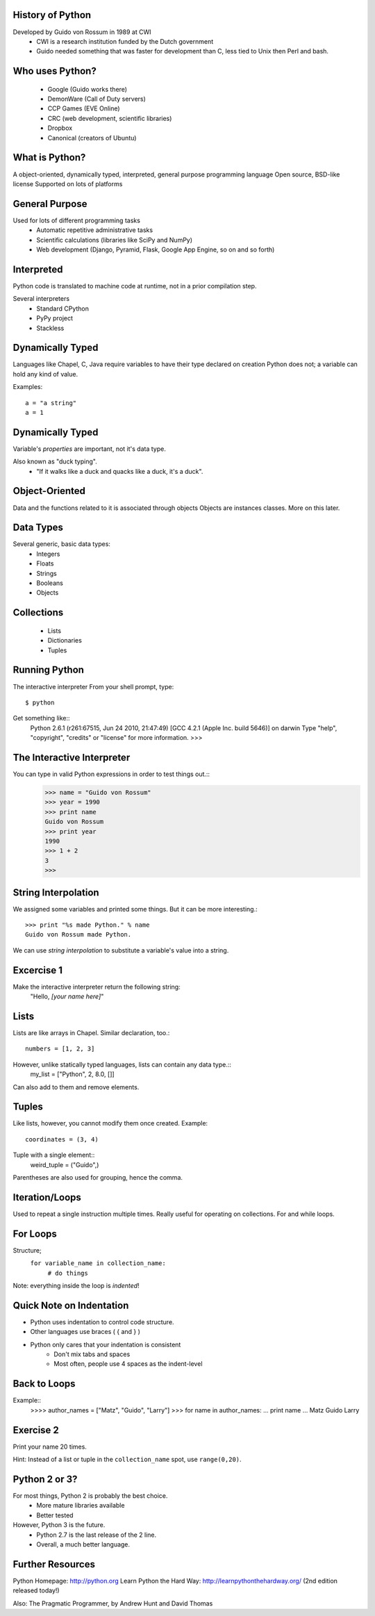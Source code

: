 
History of Python
=================
Developed by Guido von Rossum in 1989 at CWI
	 * CWI is a research institution funded by the Dutch government
	 * Guido needed something that was faster for development than C, less tied to Unix then Perl and bash.

Who uses Python?
================
	* Google (Guido works there)
	* DemonWare (Call of Duty servers)
	* CCP Games (EVE Online)
	* CRC (web development, scientific libraries)
	* Dropbox
	* Canonical (creators of Ubuntu)

What is Python?
===============
A object-oriented, dynamically typed, interpreted, general purpose programming language
Open source, BSD-like license
Supported on lots of platforms

General Purpose
===============

Used for lots of different programming tasks
	* Automatic repetitive administrative tasks
	* Scientific calculations (libraries like SciPy and NumPy)
	* Web development (Django, Pyramid, Flask, Google App Engine, so on and so forth)
	
Interpreted
===========
Python code is translated to machine code at runtime, not in a prior compilation step.

Several interpreters
	* Standard CPython
	* PyPy project
	* Stackless

Dynamically Typed
=================
Languages like Chapel, C, Java require variables to have their type declared on creation
Python does not; a variable can hold any kind of value.

Examples::

	a = "a string"
	a = 1

Dynamically Typed
=================
Variable's *properties* are important, not it's data type.

Also known as "duck typing".
	* "If it walks like a duck and quacks like a duck, it's a duck".

Object-Oriented
===============
Data and the functions related to it is associated through objects
Objects are instances classes.
More on this later.


Data Types
==========
Several generic, basic data types:
        * Integers
        * Floats
        * Strings
        * Booleans
        * Objects

Collections
===========
        * Lists
        * Dictionaries
        * Tuples


Running Python
==============
The interactive interpreter
From your shell prompt, type::
	$ python
Get something like::
        Python 2.6.1 (r261:67515, Jun 24 2010, 21:47:49) 
        [GCC 4.2.1 (Apple Inc. build 5646)] on darwin
        Type "help", "copyright", "credits" or "license" for more information.
        >>> 

The Interactive Interpreter
===========================
You can type in valid Python expressions in order to test things out.::
        >>> name = "Guido von Rossum"
        >>> year = 1990
        >>> print name
        Guido von Rossum
        >>> print year
        1990
        >>> 1 + 2
        3
        >>> 

String Interpolation
====================
We assigned some variables and printed some things.
But it can be more interesting.::
        >>> print "%s made Python." % name
        Guido von Rossum made Python.
We can use *string interpolation* to substitute a variable's value into a string.

Excercise 1
===========
Make the interactive interpreter return the following string:
 "Hello, *[your name here]*"


Lists
=====
Lists are like arrays in Chapel.
Similar declaration, too.::
        numbers = [1, 2, 3]
However, unlike statically typed languages, lists can contain any data type.::
        my_list = ["Python", 2, 8.0, []]
Can also add to them and remove elements.

Tuples
======
Like lists, however, you cannot modify them once created.
Example::
        coordinates = (3, 4)
Tuple with a single element::
        weird_tuple = ("Guido",)
Parentheses are also used for grouping, hence the comma.

Iteration/Loops
===============
Used to repeat a single instruction multiple times.
Really useful for operating on collections.
For and while loops.

For Loops
=========
Structure;
        ``for variable_name in collection_name:``
                ``# do things``
Note: everything inside the loop is *indented*!

Quick Note on Indentation
===========
* Python uses indentation to control code structure.
* Other languages use braces ( { and } )
* Python only cares that your indentation is consistent
        * Don't mix tabs and spaces
        * Most often, people use 4 spaces as the indent-level

Back to Loops
=============
Example::
        >>>> author_names = ["Matz", "Guido", "Larry"]
        >>> for name in author_names:
        ...     print name
        ... 
        Matz
        Guido
        Larry

Exercise 2
==========
Print your name 20 times.

Hint: Instead of a list or tuple in the ``collection_name`` spot, use ``range(0,20)``.
        


Python 2 or 3?
==============
For most things, Python 2 is probably the best choice.
        * More mature libraries available
        * Better tested
However, Python 3 is the future.
        * Python 2.7 is the last release of the 2 line.
        * Overall, a much better language.

Further Resources
=================

Python Homepage: http://python.org
Learn Python the Hard Way: http://learnpythonthehardway.org/ (2nd edition released today!)

Also: The Pragmatic Programmer, by Andrew Hunt and David Thomas
